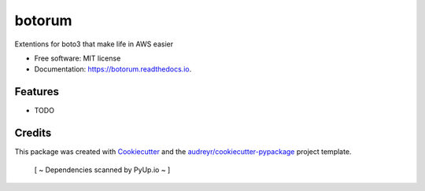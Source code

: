 =======
botorum
=======


.. image:: https://img.shields.io/pypi/v/botorum.svg
        :target: https://pypi.python.org/pypi/botorum

.. image:: https://img.shields.io/travis/jpwhite3/botorum.svg
        :target: https://travis-ci.org/jpwhite3/botorum

.. image:: https://readthedocs.org/projects/botorum/badge/?version=latest
        :target: https://botorum.readthedocs.io/en/latest/?badge=latest
        :alt: Documentation Status

.. image:: https://pyup.io/repos/github/jpwhite3/botorum/shield.svg
     :target: https://pyup.io/repos/github/jpwhite3/botorum/
     :alt: Updates


Extentions for boto3 that make life in AWS easier


* Free software: MIT license
* Documentation: https://botorum.readthedocs.io.


Features
--------

* TODO

Credits
---------

This package was created with Cookiecutter_ and the `audreyr/cookiecutter-pypackage`_ project template.

.. _Cookiecutter: https://github.com/audreyr/cookiecutter
.. _`audreyr/cookiecutter-pypackage`: https://github.com/audreyr/cookiecutter-pypackage

 [ ~ Dependencies scanned by PyUp.io ~ ]
